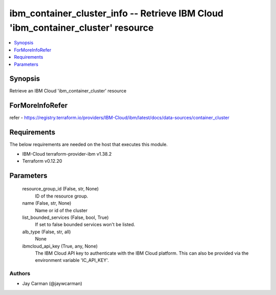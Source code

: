 
ibm_container_cluster_info -- Retrieve IBM Cloud 'ibm_container_cluster' resource
=================================================================================

.. contents::
   :local:
   :depth: 1


Synopsis
--------

Retrieve an IBM Cloud 'ibm_container_cluster' resource


ForMoreInfoRefer
----------------
refer - https://registry.terraform.io/providers/IBM-Cloud/ibm/latest/docs/data-sources/container_cluster

Requirements
------------
The below requirements are needed on the host that executes this module.

- IBM-Cloud terraform-provider-ibm v1.38.2
- Terraform v0.12.20



Parameters
----------

  resource_group_id (False, str, None)
    ID of the resource group.


  name (False, str, None)
    Name or id of the cluster


  list_bounded_services (False, bool, True)
    If set to false bounded services won't be listed.


  alb_type (False, str, all)
    None


  ibmcloud_api_key (True, any, None)
    The IBM Cloud API key to authenticate with the IBM Cloud platform. This can also be provided via the environment variable 'IC_API_KEY'.













Authors
~~~~~~~

- Jay Carman (@jaywcarman)

